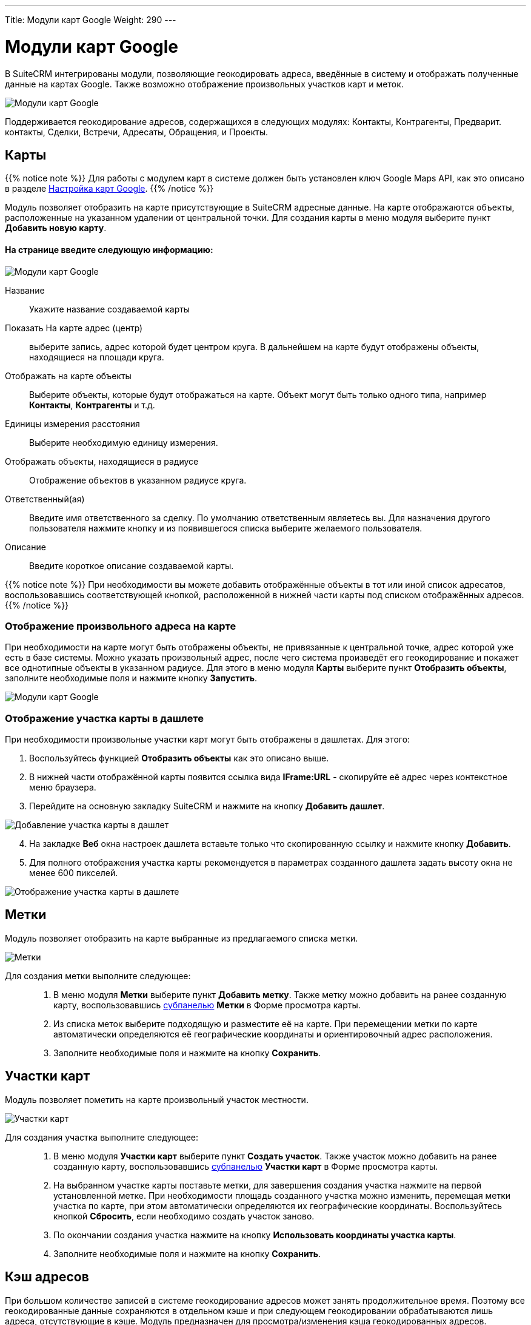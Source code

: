 ---
Title: Модули карт Google
Weight: 290
---

:author: likhobory
:email: likhobory@mail.ru


:toc:
:toc-title: Оглавление

:experimental:   

:imagesdir: /images/ru/user/JJWMaps   

ifdef::env-github[:imagesdir: ./../../../master/static/images/ru/user/JJWMaps]

:btn: btn:

ifdef::env-github[:btn:]

= Модули карт Google

В SuiteCRM интегрированы модули, позволяющие геокодировать адреса, введённые в систему и отображать полученные данные на 
картах Google. Также возможно отображение произвольных участков карт и меток.

image:image1.png[Модули карт Google]

Поддерживается геокодирование адресов, содержащихся в следующих модулях: Контакты, Контрагенты, Предварит. контакты, Сделки, Встречи, Адресаты, Обращения, и Проекты.

== Карты

{{% notice note %}}
Для работы с модулем карт в системе должен быть установлен ключ Google Maps API, как это описано в разделе 
link:../../admin/administration-panel/google-maps[Настройка карт Google].
{{% /notice %}}

Модуль позволяет отобразить на карте присутствующие в SuiteCRM адресные данные. На карте отображаются объекты, расположенные на указанном удалении от центральной точки. Для создания карты в меню модуля выберите пункт *Добавить новую карту*. 

[discrete]
==== На странице введите следующую информацию: 

image:image2.png[Модули карт Google]

Название:: Укажите название создаваемой карты
Показать На карте адрес (центр):: выберите запись, адрес которой будет центром круга. В дальнейшем на карте будут отображены объекты, находящиеся на площади круга.
Отображать на карте объекты:: Выберите объекты, которые будут отображаться на карте. Объект могут быть только одного типа, например *Контакты*, *Контрагенты* и т.д.
Единицы измерения расстояния:: Выберите необходимую единицу измерения.
Отображать объекты, находящиеся в радиусе:: Отображение объектов  в указанном радиусе круга.
Ответственный(ая):: Введите имя ответственного за сделку. По умолчанию ответственным являетесь вы. Для назначения другого пользователя нажмите кнопку   и из появившегося списка выберите желаемого пользователя. 
Описание:: Введите короткое описание создаваемой карты.

{{% notice note %}}
При необходимости вы можете добавить отображённые объекты в тот или иной список адресатов, воспользовавшись соответствующей кнопкой, расположенной в нижней части карты под списком отображённых адресов.
{{% /notice %}}

=== Отображение произвольного адреса на карте

При необходимости на карте могут быть отображены объекты, не привязанные к центральной точке, адрес которой уже есть в базе системы. Можно указать произвольный адрес, после чего система произведёт его геокодирование и покажет все однотипные объекты в указанном радиусе. Для этого в меню модуля *Карты* выберите пункт *Отобразить объекты*, заполните необходимые поля и нажмите кнопку {btn}[Запустить].

image:image3.png[Модули карт Google]

=== Отображение участка карты в дашлете

При необходимости произвольные участки карт могут быть отображены в дашлетах. Для этого:

 .	Воспользуйтесь функцией *Отобразить объекты* как это описано выше.
 .	В нижней части отображённой карты появится ссылка вида *IFrame:URL* - скопируйте её адрес через контекстное меню браузера.
 .	Перейдите на основную закладку SuiteCRM и нажмите на кнопку {btn}[Добавить дашлет].
 
image:image4.png[Добавление участка карты в дашлет]

[start=4] 
 .	На закладке *Веб* окна настроек дашлета вставьте только что скопированную ссылку и нажмите кнопку {btn}[Добавить].
 .	Для полного отображения участка карты рекомендуется в параметрах созданного дашлета задать высоту окна не менее 600 пикселей.

image:image5.png[Отображение участка карты в дашлете]


== Метки

Модуль позволяет отобразить на карте выбранные из предлагаемого списка метки. 

image:image6.png[Метки]


Для создания метки  выполните следующее: ::
 .	В меню модуля *Метки* выберите пункт *Добавить метку*. Также метку можно добавить на ранее созданную карту, воспользовавшись 
link:../introduction/user-interface/views/#_Субпанели[субпанелью] *Метки* в Форме просмотра карты. 
 .	Из списка меток выберите подходящую и разместите её на карте. При перемещении метки по карте автоматически определяются её географические координаты и ориентировочный адрес расположения.
 .	Заполните необходимые поля  и нажмите на кнопку {btn}[Сохранить].


== Участки карт

Модуль позволяет пометить на карте произвольный участок местности. 

image:image7.png[Участки карт]

Для создания участка выполните следующее: ::

 .	 В меню модуля *Участки карт* выберите пункт *Создать участок*. Также участок можно добавить на ранее созданную карту, воспользовавшись 
link:../introduction/user-interface/views/#_Субпанели[субпанелью] *Участки карт* в Форме просмотра карты.
 .	На выбранном участке карты  поставьте метки, для завершения создания участка нажмите на первой установленной метке. При необходимости площадь созданного участка можно изменить, перемещая метки участка по карте, при этом автоматически определяются их географические координаты. Воспользуйтесь кнопкой {btn}[Сбросить], если необходимо создать участок заново.
 .	По окончании создания участка нажмите на кнопку {btn}[Использовать координаты участка карты].
 .	Заполните необходимые поля  и нажмите на кнопку {btn}[Сохранить].


== Кэш адресов

При большом количестве записей в системе геокодирование адресов может занять продолжительное время. Поэтому все геокодированные данные сохраняются в отдельном кэше и при следующем геокодировании обрабатываются лишь адреса, отсутствующие в кэше. Модуль предназначен для просмотра/изменения кэша геокодированных адресов.  

image:image8.png[Кэш адресов]

Процесс геокодирования может быть настроен Администратором системы и детально описан в разделе 
link:../../admin/administration-panel/google-maps/#_Геокодирование_адресов[Геокодирование адресов].
Здесь же при необходимости может быть осуществлён импорт геокодированных адресов, выполненный во внешнем приложении. Для этого в меню действий модуля выберите пункт *Импорт* и следуйте указаниям мастера импорта.

== Управление записями в модулях карт

В модулях карт вы можете выполнять следующие действия:

*	Сортировка списка записей, для этого нажмите на значок   в заголовке сортируемого столбца, для обратной сортировки нажмите на значок ещё раз. 
*	Добавление записи в избранное –  после чего пользователь получает возможность быстрого доступа к наиболее важной для него информации. За дополнительной информацией  обратитесь к разделу link:../introduction/user-interface/navigation-elements/#_Избранное[Избранное].
*	Редактирование или удаление информации сразу о нескольких записях,  для этого используйте link:../introduction/user-interface/record-management/#_Массовое_обновление_записей[панель массового обновления].
*	link:../introduction/user-interface/record-management/#_Экспорт_данных[Экспорт] записей, для этого в меню над выбранными записями выберите пункт *Экспортировать*.
*	Просмотр детальной информации о записи, для этого нажмите на названии записи в общем списке.
*	Редактирование данных, для этого  либо в Форме просмотра нажмите на кнопку {btn}[Править], либо непосредственно в Форме списка нажмите на кнопку   слева от редактируемой записи. Вы также можете выполнить link:../introduction/user-interface/in-line-editing/[быструю правку].
*	Дублирование записи, для этого в меню действий выберите пункт {btn}[Дублировать]. Дублирование является удобным способом быстрого создания схожих записей, вы можете изменить продублированную информацию с целью создания новой записи.
*	Удаление записи, для этого нажмите на кнопку {btn}[Удалить]. 
*	Отслеживание изменений введённой информации, для этого нажмите на кнопку {btn}[Просмотр журнала изменений] в форме просмотра. Если в журнале необходимо изменить перечень контролируемых полей - сделайте это в Студии, настроив параметр link:../../admin/administration-panel/developer-tools/#Audit[*Аудит*] соответствующего поля.
 
